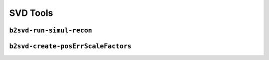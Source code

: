 .. _svdtoools:

SVD Tools
---------

``b2svd-run-simul-recon``
~~~~~~~~~~~~~~~~~~~~~~~~~~~~~~~~~~~~~~~

.. argparse::
   :filename: svd/tools/b2svd-run-simul-recon
   :func: arg_parser
   :prog: b2svd-run-simul-recon
   :nodefault:
   :nogroupsections:

``b2svd-create-posErrScaleFactors``
~~~~~~~~~~~~~~~~~~~~~~~~~~~~~~~~~~~~~~~

.. argparse::
   :filename: svd/tools/b2svd-create-posErrScaleFactors
   :func: arg_parser
   :prog: b2svd-create-posErrScaleFactors
   :nodefault:
   :nogroupsections:

